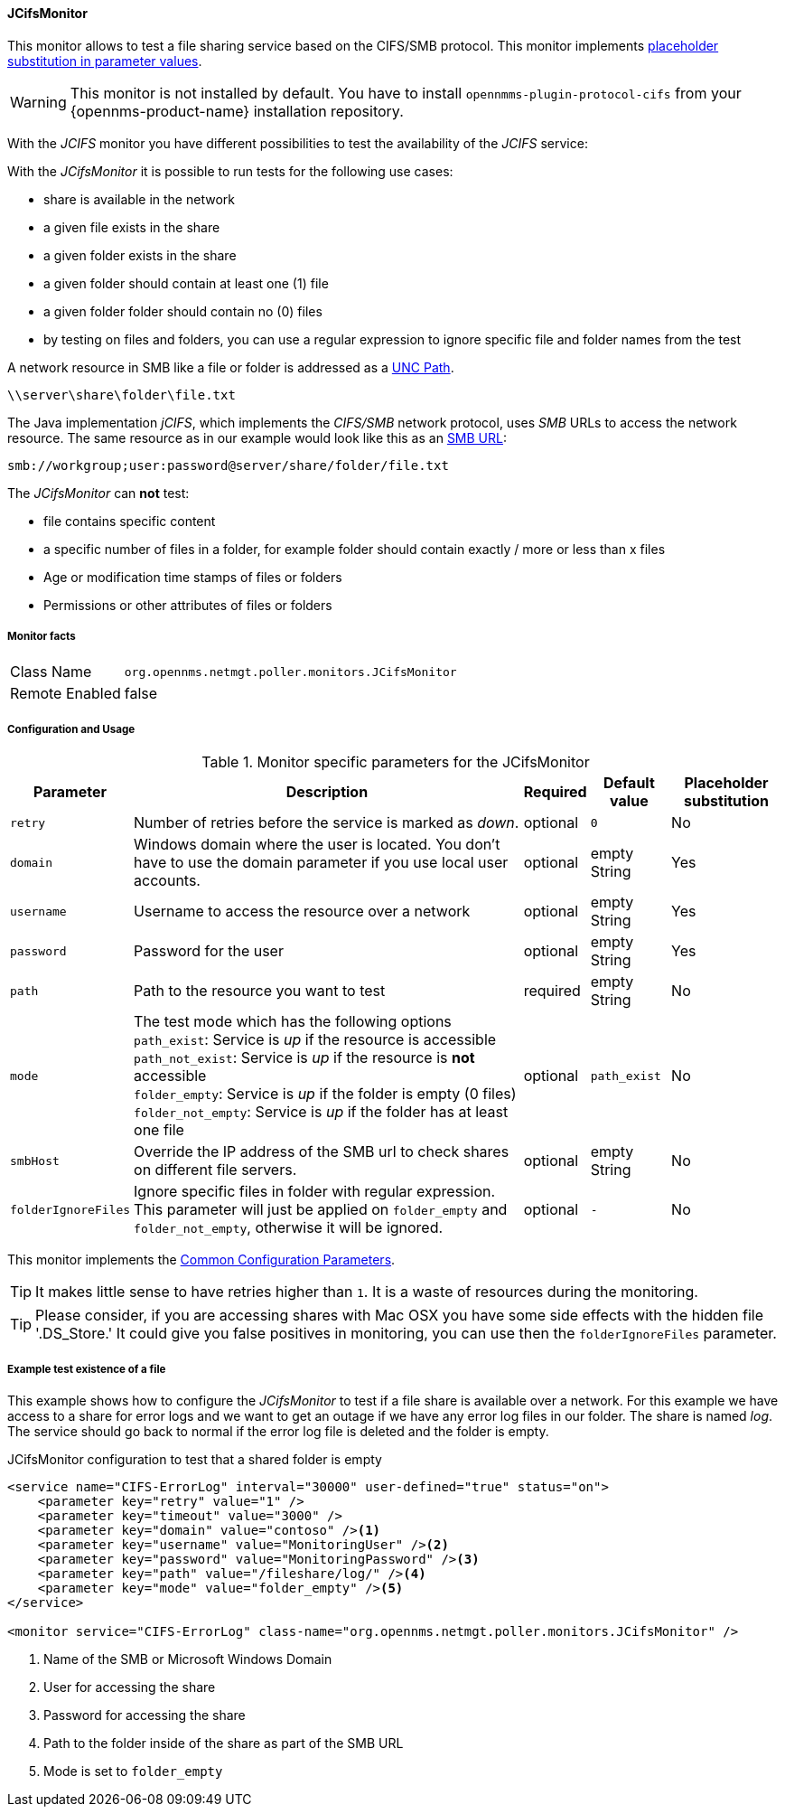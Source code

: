 
// Allow GitHub image rendering
:imagesdir: ../../../images

==== JCifsMonitor
This monitor allows to test a file sharing service based on the CIFS/SMB protocol.
This monitor implements <<ga-service-assurance-monitors-placeholder-substitution-parameters, placeholder substitution in parameter values>>.

WARNING: This monitor is not installed by default.
You have to install `opennmms-plugin-protocol-cifs` from your {opennms-product-name} installation repository.

With the _JCIFS_ monitor you have different possibilities to test the availability of the _JCIFS_ service:

With the _JCifsMonitor_ it is possible to run tests for the following use cases:

* share is available in the network
* a given file exists in the share
* a given folder exists in the share
* a given folder should contain at least one (1) file
* a given folder folder should contain no (0) files
* by testing on files and folders, you can use a regular expression to ignore specific file and folder names from the test

A network resource in SMB like a file or folder is addressed as a link:https://en.wikipedia.org/wiki/Path_%28computing%29#Uniform_Naming_Convention[UNC Path].

 \\server\share\folder\file.txt

The Java implementation _jCIFS_, which implements the _CIFS/SMB_ network protocol, uses _SMB_ URLs to access the network resource.
The same resource as in our example would look like this as an link:http://www.iana.org/assignments/uri-schemes/prov/smb[SMB URL]:

 smb://workgroup;user:password@server/share/folder/file.txt

The _JCifsMonitor_ can *not* test:

* file contains specific content
* a specific number of files in a folder, for example folder should contain exactly / more or less than x files
* Age or modification time stamps of files or folders
* Permissions or other attributes of files or folders

===== Monitor facts

[options="autowidth"]
|===
| Class Name     | `org.opennms.netmgt.poller.monitors.JCifsMonitor`
| Remote Enabled | false
|===

===== Configuration and Usage

.Monitor specific parameters for the JCifsMonitor
[options="header, autowidth"]
|===
| Parameter           | Description                                                                                     | Required | Default value | Placeholder substitution
| `retry`             | Number of retries before the service is marked as _down_.                                       | optional | `0` | No
| `domain`            | Windows domain where the user is located. You don't have to use the domain parameter if you use
                        local user accounts.                                                                            | optional | empty String | Yes
| `username`          | Username to access the resource over a network                                                  | optional | empty String | Yes
| `password`          | Password for the user                                                                           | optional | empty String | Yes
| `path`              | Path to the resource you want to test                                                           | required | empty String | No
| `mode`              | The test mode which has the following options +
                        `path_exist`: Service is _up_ if the resource is accessible +
                        `path_not_exist`: Service is _up_ if the resource is *not* accessible +
                        `folder_empty`: Service is _up_ if the folder is empty (0 files) +
                        `folder_not_empty`: Service is _up_ if the folder has at least one file                         | optional | `path_exist` | No
| `smbHost`           | Override the IP address of the SMB url to check shares on different file servers.               | optional | empty String | No
| `folderIgnoreFiles` | Ignore specific files in folder with regular expression. This parameter will just be applied on
                        `folder_empty` and `folder_not_empty`, otherwise it will be ignored.                            | optional | `-` | No
|===

This monitor implements the <<ga-service-assurance-monitors-common-parameters, Common Configuration Parameters>>.

TIP: It makes little sense to have retries higher than `1`.
     It is a waste of resources during the monitoring.

TIP: Please consider, if you are accessing shares with Mac OSX you have some side effects with the hidden file '.DS_Store.'
     It could give you false positives in monitoring, you can use then the `folderIgnoreFiles` parameter.

===== Example test existence of a file

This example shows how to configure the _JCifsMonitor_ to test if a file share is available over a network.
For this example we have access to a share for error logs and we want to get an outage if we have any error log files in our folder.
The share is named _log_.
The service should go back to normal if the error log file is deleted and the folder is empty.

.JCifsMonitor configuration to test that a shared folder is empty
[source, xml]
----
<service name="CIFS-ErrorLog" interval="30000" user-defined="true" status="on">
    <parameter key="retry" value="1" />
    <parameter key="timeout" value="3000" />
    <parameter key="domain" value="contoso" /><1>
    <parameter key="username" value="MonitoringUser" /><2>
    <parameter key="password" value="MonitoringPassword" /><3>
    <parameter key="path" value="/fileshare/log/" /><4>
    <parameter key="mode" value="folder_empty" /><5>
</service>

<monitor service="CIFS-ErrorLog" class-name="org.opennms.netmgt.poller.monitors.JCifsMonitor" />
----
<1> Name of the SMB or Microsoft Windows Domain
<2> User for accessing the share
<3> Password for accessing the share
<4> Path to the folder inside of the share as part of the SMB URL
<5> Mode is set to `folder_empty`
